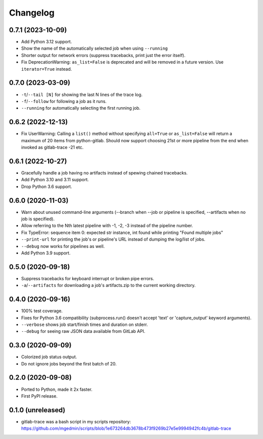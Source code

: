 Changelog
==========

0.7.1 (2023-10-09)
------------------

- Add Python 3.12 support.
- Show the name of the automatically selected job when using ``--running`` 
- Shorter output for network errors (suppress tracebacks, print just the error
  itself).
- Fix DeprecationWarning: ``as_list=False`` is deprecated and will be removed in
  a future version. Use ``iterator=True`` instead.


0.7.0 (2023-03-09)
------------------

- ``-t``/``--tail [N]`` for showing the last N lines of the trace log.
- ``-f``/``--follow`` for following a job as it runs.
- ``--running`` for automatically selecting the first running job.


0.6.2 (2022-12-13)
------------------

- Fix UserWarning: Calling a ``list()`` method without specifying ``all=True`` or
  ``as_list=False`` will return a maximum of 20 items from python-gitlab.  Should
  now support choosing 21st or more pipeline from the end when invoked as
  gitlab-trace -21 etc.


0.6.1 (2022-10-27)
------------------

- Gracefully handle a job having no artifacts instead of spewing chained
  tracebacks.
- Add Python 3.10 and 3.11 support.
- Drop Python 3.6 support.


0.6.0 (2020-11-03)
------------------

- Warn about unused command-line arguments (--branch when --job or
  pipeline is specified, --artifacts when no job is specified).
- Allow referring to the Nth latest pipeline with -1, -2, -3 instead
  of the pipeline number.
- Fix TypeError: sequence item 0: expected str instance, int found
  while printing "Found multiple jobs"
- ``--print-url`` for printing the job's or pipeline's URL instead of dumping
  the log/list of jobs.
- ``--debug`` now works for pipelines as well.
- Add Python 3.9 support.


0.5.0 (2020-09-18)
------------------

- Suppress tracebacks for keyboard interrupt or broken pipe errors.
- ``-a``/``--artifacts`` for downloading a job's artifacts.zip to the current
  working directory.


0.4.0 (2020-09-16)
------------------

- 100% test coverage.
- Fixes for Python 3.6 compatibility (subprocess.run() doesn't
  accept 'text' or 'capture_output' keyword arguments).
- ``--verbose`` shows job start/finish times and duration on stderr.
- ``--debug`` for seeing raw JSON data available from GitLab API.


0.3.0 (2020-09-09)
------------------

- Colorized job status output.
- Do not ignore jobs beyond the first batch of 20.


0.2.0 (2020-09-08)
------------------

- Ported to Python, made it 2x faster.
- First PyPI release.


0.1.0 (unreleased)
------------------

- gitlab-trace was a bash script in my scripts repository:
  https://github.com/mgedmin/scripts/blob/1e673264db3678b473f9269b27e5e9994942fc4b/gitlab-trace
